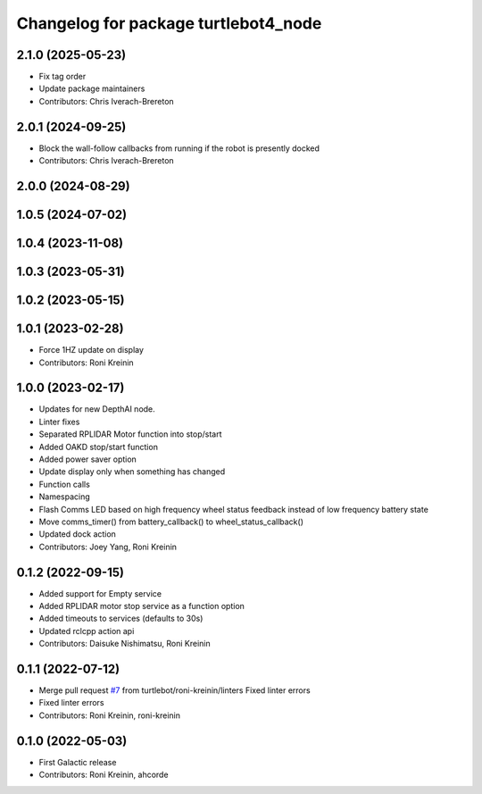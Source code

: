 ^^^^^^^^^^^^^^^^^^^^^^^^^^^^^^^^^^^^^
Changelog for package turtlebot4_node
^^^^^^^^^^^^^^^^^^^^^^^^^^^^^^^^^^^^^

2.1.0 (2025-05-23)
------------------
* Fix tag order
* Update package maintainers
* Contributors: Chris Iverach-Brereton

2.0.1 (2024-09-25)
------------------
* Block the wall-follow callbacks from running if the robot is presently docked
* Contributors: Chris Iverach-Brereton

2.0.0 (2024-08-29)
------------------

1.0.5 (2024-07-02)
------------------

1.0.4 (2023-11-08)
------------------

1.0.3 (2023-05-31)
------------------

1.0.2 (2023-05-15)
------------------

1.0.1 (2023-02-28)
------------------
* Force 1HZ update on display
* Contributors: Roni Kreinin

1.0.0 (2023-02-17)
------------------
* Updates for new DepthAI node.
* Linter fixes
* Separated RPLIDAR Motor function into stop/start
* Added OAKD stop/start function
* Added power saver option
* Update display only when something has changed
* Function calls
* Namespacing
* Flash Comms LED based on high frequency wheel status feedback instead of low frequency battery state
* Move comms_timer() from battery_callback() to wheel_status_callback()
* Updated dock action
* Contributors: Joey Yang, Roni Kreinin

0.1.2 (2022-09-15)
------------------
* Added support for Empty service
* Added RPLIDAR motor stop service as a function option
* Added timeouts to services (defaults to 30s)
* Updated rclcpp action api
* Contributors: Daisuke Nishimatsu, Roni Kreinin

0.1.1 (2022-07-12)
------------------
* Merge pull request `#7 <https://github.com/turtlebot/turtlebot4/issues/7>`_ from turtlebot/roni-kreinin/linters
  Fixed linter errors
* Fixed linter errors
* Contributors: Roni Kreinin, roni-kreinin

0.1.0 (2022-05-03)
------------------
* First Galactic release
* Contributors: Roni Kreinin, ahcorde
